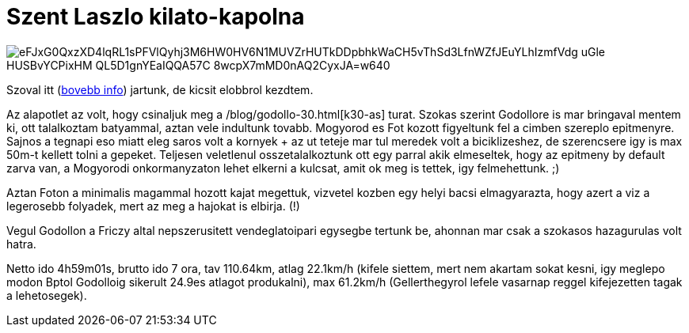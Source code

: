 = Szent Laszlo kilato-kapolna

:slug: szent-laszlo-kilato-kapolna
:category: bringa
:tags: hu
:date: 2010-08-08T21:09:20Z

image::https://lh3.googleusercontent.com/eFJxG0QxzXD4lqRL1sPFVlQyhj3M6HW0HV6N1MUVZrHUTkDDpbhkWaCH5vThSd3LfnWZfJEuYLhIzmfVdg-uGle-HUSBvYCPixHM_QL5D1gnYEaIQQA57C-8wcpX7mMD0nAQ2CyxJA=w640[align="center"]

Szoval itt (http://www.kirandulastervezo.hu/Main.php?do=detailViewAction&id=301[bovebb info])
jartunk, de kicsit elobbrol kezdtem.

Az alapotlet az volt, hogy csinaljuk meg a /blog/godollo-30.html[k30-as] turat. Szokas szerint
Godollore is mar bringaval mentem ki, ott talalkoztam batyammal, aztan vele indultunk tovabb.
Mogyorod es Fot kozott figyeltunk fel a cimben szereplo epitmenyre. Sajnos a tegnapi eso miatt eleg
saros volt a kornyek + az ut teteje mar tul meredek volt a biciklizeshez, de szerencsere igy is max
50m-t kellett tolni a gepeket. Teljesen veletlenul osszetalalkoztunk ott egy parral akik elmeseltek,
hogy az epitmeny by default zarva van, a Mogyorodi onkormanyzaton lehet elkerni a kulcsat, amit ok
meg is tettek, igy felmehettunk. ;)

Aztan Foton a minimalis magammal hozott kajat megettuk, vizvetel kozben egy helyi bacsi
elmagyarazta, hogy azert a viz a legerosebb folyadek, mert az meg a hajokat is elbirja. (!)

Vegul Godollon a Friczy altal nepszerusitett vendeglatoipari egysegbe tertunk be, ahonnan mar csak a
szokasos hazagurulas volt hatra.

Netto ido 4h59m01s, brutto ido 7 ora, tav 110.64km, atlag 22.1km/h (kifele siettem, mert nem akartam
sokat kesni, igy meglepo modon Bptol Godolloig sikerult 24.9es atlagot produkalni), max 61.2km/h
(Gellerthegyrol lefele vasarnap reggel kifejezetten tagak a lehetosegek).
